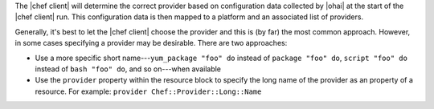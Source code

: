 .. The contents of this file are included in multiple topics.
.. This file should not be changed in a way that hinders its ability to appear in multiple documentation sets.

The |chef client| will determine the correct provider based on configuration data collected by |ohai| at the start of the |chef client| run. This configuration data is then mapped to a platform and an associated list of providers.

Generally, it's best to let the |chef client| choose the provider and this is (by far) the most common approach. However, in some cases specifying a provider may be desirable. There are two approaches:

* Use a more specific short name---``yum_package "foo" do`` instead of ``package "foo" do``, ``script "foo" do`` instead of ``bash "foo" do``, and so on---when available
* Use the ``provider`` property within the resource block to specify the long name of the provider as an property of a resource. For example: ``provider Chef::Provider::Long::Name``
